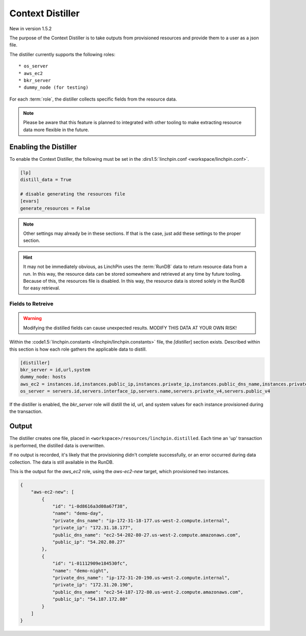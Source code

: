 Context Distiller
-----------------

New in version 1.5.2

The purpose of the Context Distiller is to take outputs from provisioned
resources and provide them to a user as a json file.

The distiller currently supports the following roles::

  * os_server
  * aws_ec2
  * bkr_server
  * dummy_node (for testing)

For each :term:`role`, the distiller collects specific fields from the
resource data.

.. note:: Please be aware that this feature is planned to integrated with
   other tooling to make extracting resource data more flexible in the future.

Enabling the Distiller
``````````````````````

To enable the Context Distiller, the following must be set in the
:dirs1.5:`linchpin.conf <workspace/linchpin.conf>`.

.. code:: cfg

  [lp]
  distill_data = True

  # disable generating the resources file
  [evars]
  generate_resources = False

.. note:: Other settings may already be in these sections. If that is the case,
   just add these settings to the proper section.

.. hint:: It may not be immediately obvious, as LinchPin uses the :term:`RunDB`
   data to return resource data from a run. In this way, the resource data can
   be stored somewhere and retrieved at any time by future tooling. Because of
   this, the resources file is disabled. In this way, the resource data is
   stored solely in the RunDB for easy retrieval.

Fields to Retreive
++++++++++++++++++

.. warning:: Modifying the distilled fields can cause unexpected results.
   MODIFY THIS DATA AT YOUR OWN RISK!

Within the :code1.5:`linchpin.constants <linchpin/linchpin.constants>` file,
the `[distiller`] section exists. Described within this section is how each
role gathers the applicable data to distill.

.. code-block:: cfg

    [distiller]
    bkr_server = id,url,system
    dummy_node: hosts
    aws_ec2 = instances.id,instances.public_ip,instances.private_ip,instances.public_dns_name,instances.private_dns_name,instances.tags:name
    os_server = servers.id,servers.interface_ip,servers.name,servers.private_v4,servers.public_v4

If the distiller is enabled, the `bkr_server` role will distill the id, url,
and system values for each instance provisioned during the transaction.

Output
``````

The distiller creates one file, placed in
``<workspace>/resources/linchpin.distilled``. Each time an 'up' transaction
is performed, the distilled data is overwritten.

If no output is recorded, it's likely that the provisioning didn't complete
successfully, or an error occurred during data collection. The data is still
available in the RunDB.

This is the output for the `aws_ec2` role, using the `aws-ec2-new` target,
which provisioned two instances.

.. code:: json

    {
        "aws-ec2-new": [
            {
                "id": "i-0d8616a3d08a67f38",
                "name": "demo-day",
                "private_dns_name": "ip-172-31-18-177.us-west-2.compute.internal",
                "private_ip": "172.31.18.177",
                "public_dns_name": "ec2-54-202-80-27.us-west-2.compute.amazonaws.com",
                "public_ip": "54.202.80.27"
            },
            {
                "id": "i-01112909e184530fc",
                "name": "demo-night",
                "private_dns_name": "ip-172-31-20-190.us-west-2.compute.internal",
                "private_ip": "172.31.20.190",
                "public_dns_name": "ec2-54-187-172-80.us-west-2.compute.amazonaws.com",
                "public_ip": "54.187.172.80"
            }
        ]
    }

